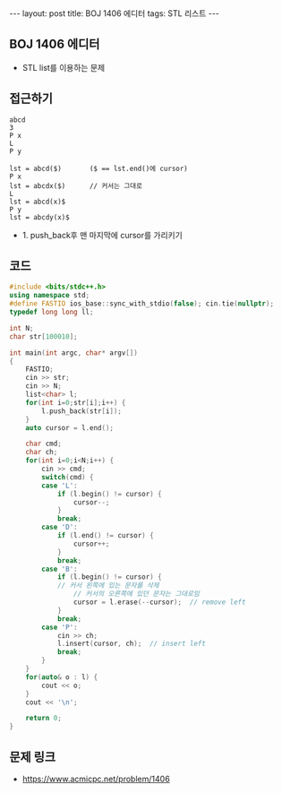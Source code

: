 #+HTML: ---
#+HTML: layout: post
#+HTML: title: BOJ 1406 에디터
#+HTML: tags: STL 리스트
#+HTML: ---
#+OPTIONS: ^:nil

** BOJ 1406 에디터
- STL list를 이용하는 문제

** 접근하기
#+BEGIN_EXAMPLE
abcd
3
P x
L
P y

lst = abcd($)       ($ == lst.end()에 cursor)
P x
lst = abcdx($)      // 커서는 그대로
L
lst = abcd(x)$
P y 
lst = abcdy(x)$
#+END_EXAMPLE
- 1. push_back후 맨 마지막에 cursor를 가리키기

** 코드
#+BEGIN_SRC cpp
#include <bits/stdc++.h>
using namespace std;
#define FASTIO ios_base::sync_with_stdio(false); cin.tie(nullptr);
typedef long long ll;

int N;
char str[100010];

int main(int argc, char* argv[])
{
    FASTIO;
    cin >> str;
    cin >> N;
    list<char> l;
    for(int i=0;str[i];i++) {
        l.push_back(str[i]);
    }
    auto cursor = l.end();

    char cmd;
    char ch;
    for(int i=0;i<N;i++) {
        cin >> cmd;
        switch(cmd) {
        case 'L':
            if (l.begin() != cursor) {
                cursor--; 
            }
            break;
        case 'D':
            if (l.end() != cursor) {
                cursor++; 
            }
            break;
        case 'B':
            if (l.begin() != cursor) {
	        // 커서 왼쪽에 있는 문자를 삭제
                // 커서의 오른쪽에 있던 문자는 그대로임
                cursor = l.erase(--cursor);  // remove left  
            }
            break;
        case 'P':
            cin >> ch;
            l.insert(cursor, ch);  // insert left  
            break;
        }
    }
    for(auto& o : l) {
        cout << o;
    }
    cout << '\n';

    return 0;
}
#+END_SRC

** 문제 링크
- https://www.acmicpc.net/problem/1406

